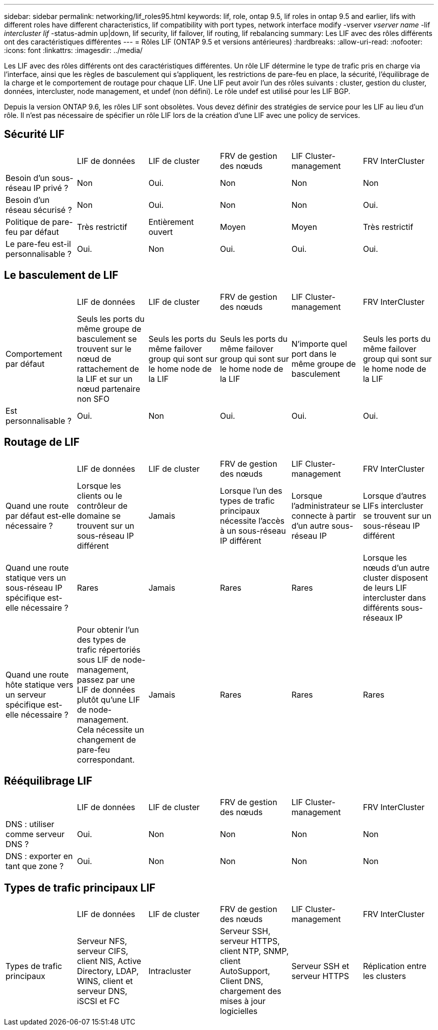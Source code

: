 ---
sidebar: sidebar 
permalink: networking/lif_roles95.html 
keywords: lif, role, ontap 9.5, lif roles in ontap 9.5 and earlier, lifs with different roles have different characteristics, lif compatibility with port types, network interface modify -vserver _vserver name_ -lif _intercluster lif_ -status-admin up|down, lif security, lif failover, lif routing, lif rebalancing 
summary: Les LIF avec des rôles différents ont des caractéristiques différentes 
---
= Rôles LIF (ONTAP 9.5 et versions antérieures)
:hardbreaks:
:allow-uri-read: 
:nofooter: 
:icons: font
:linkattrs: 
:imagesdir: ../media/


[role="lead"]
Les LIF avec des rôles différents ont des caractéristiques différentes. Un rôle LIF détermine le type de trafic pris en charge via l'interface, ainsi que les règles de basculement qui s'appliquent, les restrictions de pare-feu en place, la sécurité, l'équilibrage de la charge et le comportement de routage pour chaque LIF. Une LIF peut avoir l'un des rôles suivants : cluster, gestion du cluster, données, intercluster, node management, et undef (non défini). Le rôle undef est utilisé pour les LIF BGP.

Depuis la version ONTAP 9.6, les rôles LIF sont obsolètes. Vous devez définir des stratégies de service pour les LIF au lieu d'un rôle. Il n'est pas nécessaire de spécifier un rôle LIF lors de la création d'une LIF avec une policy de services.



== Sécurité LIF

|===


|  | LIF de données | LIF de cluster | FRV de gestion des nœuds | LIF Cluster-management | FRV InterCluster 


| Besoin d'un sous-réseau IP privé ? | Non | Oui. | Non | Non | Non 


| Besoin d'un réseau sécurisé ? | Non | Oui. | Non | Non | Oui. 


| Politique de pare-feu par défaut | Très restrictif | Entièrement ouvert | Moyen | Moyen | Très restrictif 


| Le pare-feu est-il personnalisable ? | Oui. | Non | Oui. | Oui. | Oui. 
|===


== Le basculement de LIF

|===


|  | LIF de données | LIF de cluster | FRV de gestion des nœuds | LIF Cluster-management | FRV InterCluster 


| Comportement par défaut | Seuls les ports du même groupe de basculement se trouvent sur le nœud de rattachement de la LIF et sur un nœud partenaire non SFO | Seuls les ports du même failover group qui sont sur le home node de la LIF | Seuls les ports du même failover group qui sont sur le home node de la LIF | N'importe quel port dans le même groupe de basculement | Seuls les ports du même failover group qui sont sur le home node de la LIF 


| Est personnalisable ? | Oui. | Non | Oui. | Oui. | Oui. 
|===


== Routage de LIF

|===


|  | LIF de données | LIF de cluster | FRV de gestion des nœuds | LIF Cluster-management | FRV InterCluster 


| Quand une route par défaut est-elle nécessaire ? | Lorsque les clients ou le contrôleur de domaine se trouvent sur un sous-réseau IP différent | Jamais | Lorsque l'un des types de trafic principaux nécessite l'accès à un sous-réseau IP différent | Lorsque l'administrateur se connecte à partir d'un autre sous-réseau IP | Lorsque d'autres LIFs intercluster se trouvent sur un sous-réseau IP différent 


| Quand une route statique vers un sous-réseau IP spécifique est-elle nécessaire ? | Rares | Jamais | Rares | Rares | Lorsque les nœuds d'un autre cluster disposent de leurs LIF intercluster dans différents sous-réseaux IP 


| Quand une route hôte statique vers un serveur spécifique est-elle nécessaire ? | Pour obtenir l'un des types de trafic répertoriés sous LIF de node-management, passez par une LIF de données plutôt qu'une LIF de node-management. Cela nécessite un changement de pare-feu correspondant. | Jamais | Rares | Rares | Rares 
|===


== Rééquilibrage LIF

|===


|  | LIF de données | LIF de cluster | FRV de gestion des nœuds | LIF Cluster-management | FRV InterCluster 


| DNS : utiliser comme serveur DNS ? | Oui. | Non | Non | Non | Non 


| DNS : exporter en tant que zone ? | Oui. | Non | Non | Non | Non 
|===


== Types de trafic principaux LIF

|===


|  | LIF de données | LIF de cluster | FRV de gestion des nœuds | LIF Cluster-management | FRV InterCluster 


| Types de trafic principaux | Serveur NFS, serveur CIFS, client NIS, Active Directory, LDAP, WINS, client et serveur DNS, iSCSI et FC | Intracluster | Serveur SSH, serveur HTTPS, client NTP, SNMP, client AutoSupport, Client DNS, chargement des mises à jour logicielles | Serveur SSH et serveur HTTPS | Réplication entre les clusters 
|===